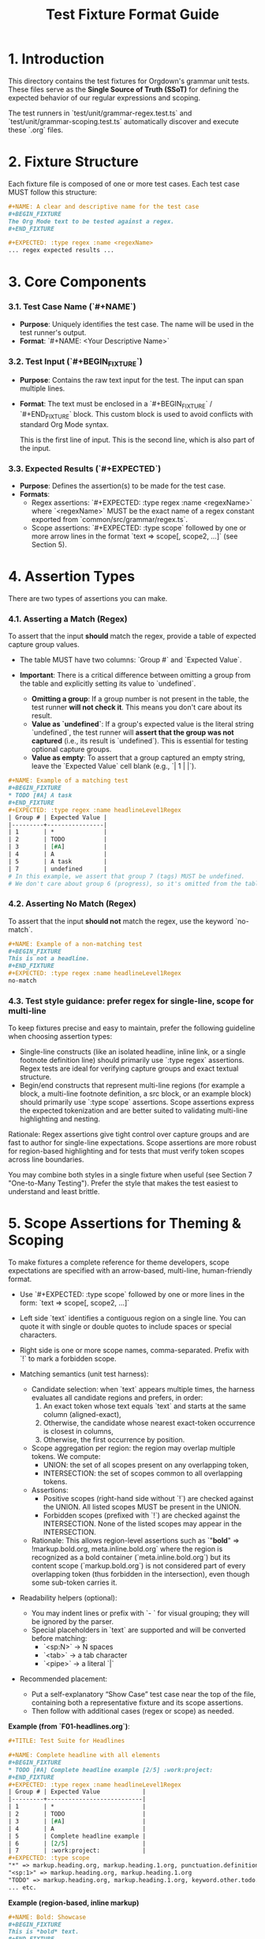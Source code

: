 #+TITLE: Test Fixture Format Guide

* 1. Introduction

This directory contains the test fixtures for Orgdown's grammar unit tests. These files serve as the **Single Source of Truth (SSoT)** for defining the expected behavior of our regular expressions and scoping.

The test runners in `test/unit/grammar-regex.test.ts` and `test/unit/grammar-scoping.test.ts` automatically discover and execute these `.org` files.

* 2. Fixture Structure

Each fixture file is composed of one or more test cases. Each test case MUST follow this structure:

#+BEGIN_SRC org
#+NAME: A clear and descriptive name for the test case
#+BEGIN_FIXTURE
The Org Mode text to be tested against a regex.
#+END_FIXTURE

#+EXPECTED: :type regex :name <regexName>
... regex expected results ...
#+END_SRC

* 3. Core Components

*** 3.1. Test Case Name (`#+NAME`)

- **Purpose**: Uniquely identifies the test case. The name will be used in the test runner's output.
- **Format**: `#+NAME: <Your Descriptive Name>`

*** 3.2. Test Input (`#+BEGIN_FIXTURE`)

- **Purpose**: Contains the raw text input for the test. The input can span multiple lines.
- **Format**: The text must be enclosed in a `#+BEGIN_FIXTURE` / `#+END_FIXTURE` block. This custom block is used to avoid conflicts with standard Org Mode syntax.

  #+BEGIN_FIXTURE
  This is the first line of input.
  This is the second line, which is also part of the input.
  #+END_FIXTURE

*** 3.3. Expected Results (`#+EXPECTED`)

- **Purpose**: Defines the assertion(s) to be made for the test case.
- **Formats**:
  - Regex assertions: `#+EXPECTED: :type regex :name <regexName>` where `<regexName>` MUST be the exact name of a regex constant exported from `common/src/grammar/regex.ts`.
  - Scope assertions: `#+EXPECTED: :type scope` followed by one or more arrow lines in the format `text => scope[, scope2, ...]` (see Section 5).

* 4. Assertion Types

There are two types of assertions you can make.

*** 4.1. Asserting a Match (Regex)

To assert that the input *should* match the regex, provide a table of expected capture group values.

- The table MUST have two columns: `Group #` and `Expected Value`.

- **Important**: There is a critical difference between omitting a group from the table and explicitly setting its value to `undefined`.
  - **Omitting a group**: If a group number is not present in the table, the test runner **will not check it**. This means you don't care about its result.
  - **Value as `undefined`**: If a group's expected value is the literal string `undefined`, the test runner will **assert that the group was not captured** (i.e., its result is `undefined`). This is essential for testing optional capture groups.
  - **Value as empty**: To assert that a group captured an empty string, leave the `Expected Value` cell blank (e.g., `| 1 | |`).

#+BEGIN_SRC org
#+NAME: Example of a matching test
#+BEGIN_FIXTURE
* TODO [#A] A task
#+END_FIXTURE
#+EXPECTED: :type regex :name headlineLevel1Regex
| Group # | Expected Value |
|---------+----------------|
| 1       | *              |
| 2       | TODO           |
| 3       | [#A]           |
| 4       | A              |
| 5       | A task         |
| 7       | undefined      |
# In this example, we assert that group 7 (tags) MUST be undefined.
# We don't care about group 6 (progress), so it's omitted from the table.
#+END_SRC

*** 4.2. Asserting No Match (Regex)

To assert that the input *should not* match the regex, use the keyword `no-match`.

#+BEGIN_SRC org
#+NAME: Example of a non-matching test
#+BEGIN_FIXTURE
This is not a headline.
#+END_FIXTURE
#+EXPECTED: :type regex :name headlineLevel1Regex
no-match
#+END_SRC

*** 4.3. Test style guidance: prefer regex for single-line, scope for multi-line

To keep fixtures precise and easy to maintain, prefer the following guideline when choosing assertion types:

- Single-line constructs (like an isolated headline, inline link, or a single footnote definition line) should primarily use `:type regex` assertions. Regex tests are ideal for verifying capture groups and exact textual structure.
- Begin/end constructs that represent multi-line regions (for example a block, a multi-line footnote definition, a src block, or an example block) should primarily use `:type scope` assertions. Scope assertions express the expected tokenization and are better suited to validating multi-line highlighting and nesting.

Rationale: Regex assertions give tight control over capture groups and are fast to author for single-line expectations. Scope assertions are more robust for region-based highlighting and for tests that must verify token scopes across line boundaries.

You may combine both styles in a single fixture when useful (see Section 7 "One-to-Many Testing"). Prefer the style that makes the test easiest to understand and least brittle.


* 5. Scope Assertions for Theming & Scoping

To make fixtures a complete reference for theme developers, scope expectations are specified with an arrow-based, multi-line, human-friendly format.

- Use `#+EXPECTED: :type scope` followed by one or more lines in the form:
  `text => scope[, scope2, ...]`

- Left side `text` identifies a contiguous region on a single line. You can quote it with single or double quotes to include spaces or special characters.
- Right side is one or more scope names, comma-separated. Prefix with `!` to mark a forbidden scope.
- Matching semantics (unit test harness):
  - Candidate selection: when `text` appears multiple times, the harness evaluates all candidate regions and prefers, in order:
    1) An exact token whose text equals `text` and starts at the same column (aligned-exact),
    2) Otherwise, the candidate whose nearest exact-token occurrence is closest in columns,
    3) Otherwise, the first occurrence by position.
  - Scope aggregation per region: the region may overlap multiple tokens. We compute:
    - UNION: the set of all scopes present on any overlapping token,
    - INTERSECTION: the set of scopes common to all overlapping tokens.
  - Assertions:
    - Positive scopes (right-hand side without `!`) are checked against the UNION. All listed scopes MUST be present in the UNION.
    - Forbidden scopes (prefixed with `!`) are checked against the INTERSECTION. None of the listed scopes may appear in the INTERSECTION.
  - Rationale: This allows region-level assertions such as `"*bold*" => !markup.bold.org, meta.inline.bold.org` where the region is recognized as a bold container (`meta.inline.bold.org`) but its content scope (`markup.bold.org`) is not considered part of every overlapping token (thus forbidden in the intersection), even though some sub-token carries it.
- Readability helpers (optional):
  - You may indent lines or prefix with `- ` for visual grouping; they will be ignored by the parser.
  - Special placeholders in `text` are supported and will be converted before matching:
    - `<sp:N>` → N spaces
    - `<tab>` → a tab character
    - `<pipe>` → a literal `|`

- Recommended placement:
  - Put a self-explanatory “Show Case” test case near the top of the file, containing both a representative fixture and its scope assertions.
  - Then follow with additional cases (regex or scope) as needed.

**Example (from `F01-headlines.org`)**:
#+BEGIN_SRC org
#+TITLE: Test Suite for Headlines

#+NAME: Complete headline with all elements
#+BEGIN_FIXTURE
* TODO [#A] Complete headline example [2/5] :work:project:
#+END_FIXTURE
#+EXPECTED: :type regex :name headlineLevel1Regex
| Group # | Expected Value            |
|---------+---------------------------|
| 1       | *                         |
| 2       | TODO                      |
| 3       | [#A]                      |
| 4       | A                         |
| 5       | Complete headline example |
| 6       | [2/5]                     |
| 7       | :work:project:            |
#+EXPECTED: :type scope
"*" => markup.heading.org, markup.heading.1.org, punctuation.definition.heading.org
"<sp:1>" => markup.heading.org, markup.heading.1.org
"TODO" => markup.heading.org, markup.heading.1.org, keyword.other.todo.org
... etc.
#+END_SRC

**Example (region-based, inline markup)**
#+BEGIN_SRC org
#+NAME: Bold: Showcase
#+BEGIN_FIXTURE
This is *bold* text.
#+END_FIXTURE
#+EXPECTED: :type scope
"*" => punctuation.definition.bold.org
"bold" => markup.bold.org
"*" => punctuation.definition.bold.org
#+EXPECTED: :type scope
"*bold*" => !markup.bold.org, meta.inline.bold.org
#+END_SRC

* 6. Special Syntaxes in Results

To handle whitespace and other special characters cleanly in the results table, we use a special syntax. The test runner will parse these strings and convert them to their literal values before making an assertion.

- `<sp:N>`: Represents N space characters.
  - Example: `<sp:1>` becomes `" "`.
  - Example: `<sp:4>` becomes `"    "`.
- `<tab>`: Represents a literal tab character (`\t`).
- `<pipe>`: Represents a literal vertical bar (`|`).

**Example**:
#+BEGIN_SRC org
#+NAME: Space-indented list with checkbox
#+BEGIN_FIXTURE
  - [ ] A task
#+END_FIXTURE
#+EXPECTED: unorderedListRegex
| Group # | Expected Value |
|---------+----------------|
| 1       | <sp:2>         |
| 3       | <sp:1>         |
#+END_SRC

* 7. Advanced: One-to-Many Testing

The test runner supports testing a single input against multiple regular expressions. To do this, simply place multiple `#+EXPECTED` blocks one after another.

#+BEGIN_SRC org
#+NAME: Testing one input against two regexes
#+BEGIN_FIXTURE
* A headline
#+END_FIXTURE

#+EXPECTED: :type regex :name headlineLevel1Regex
| Group # | Expected Value |
|---------+----------------|
| 1       | *              |
| 5       | A headline     |

#+EXPECTED: :type regex :name headlineDetectRegex
| Group # | Expected Value |
|---------+----------------|
| 1       | * A headline   |
#+END_SRC
